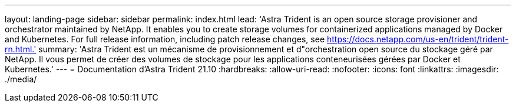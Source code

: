 ---
layout: landing-page 
sidebar: sidebar 
permalink: index.html 
lead: 'Astra Trident is an open source storage provisioner and orchestrator maintained by NetApp. It enables you to create storage volumes for containerized applications managed by Docker and Kubernetes. For full release information, including patch release changes, see https://docs.netapp.com/us-en/trident/trident-rn.html.' 
summary: 'Astra Trident est un mécanisme de provisionnement et d"orchestration open source du stockage géré par NetApp. Il vous permet de créer des volumes de stockage pour les applications conteneurisées gérées par Docker et Kubernetes.' 
---
= Documentation d'Astra Trident 21.10
:hardbreaks:
:allow-uri-read: 
:nofooter: 
:icons: font
:linkattrs: 
:imagesdir: ./media/


